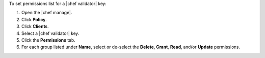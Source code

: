 .. The contents of this file may be included in multiple topics (using the includes directive).
.. The contents of this file should be modified in a way that preserves its ability to appear in multiple topics.


To set permissions list for a |chef validator| key:

#. Open the |chef manage|.
#. Click **Policy**.
#. Click **Clients**.
#. Select a |chef validator| key.
#. Click the **Permissions** tab.
#. For each group listed under **Name**, select or de-select the **Delete**, **Grant**, **Read**, and/or **Update** permissions.